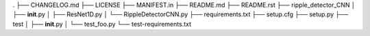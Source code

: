 . ├── CHANGELOG.md ├── LICENSE ├── MANIFEST.in ├── README.md ├──
README.rst ├── ripple_detector_CNN │ ├── **init**.py │ ├── ResNet1D.py │
└── RippleDetectorCNN.py ├── requirements.txt ├── setup.cfg ├── setup.py
├── test │ ├── **init**.py │ └── test_foo.py └── test-requirements.txt
